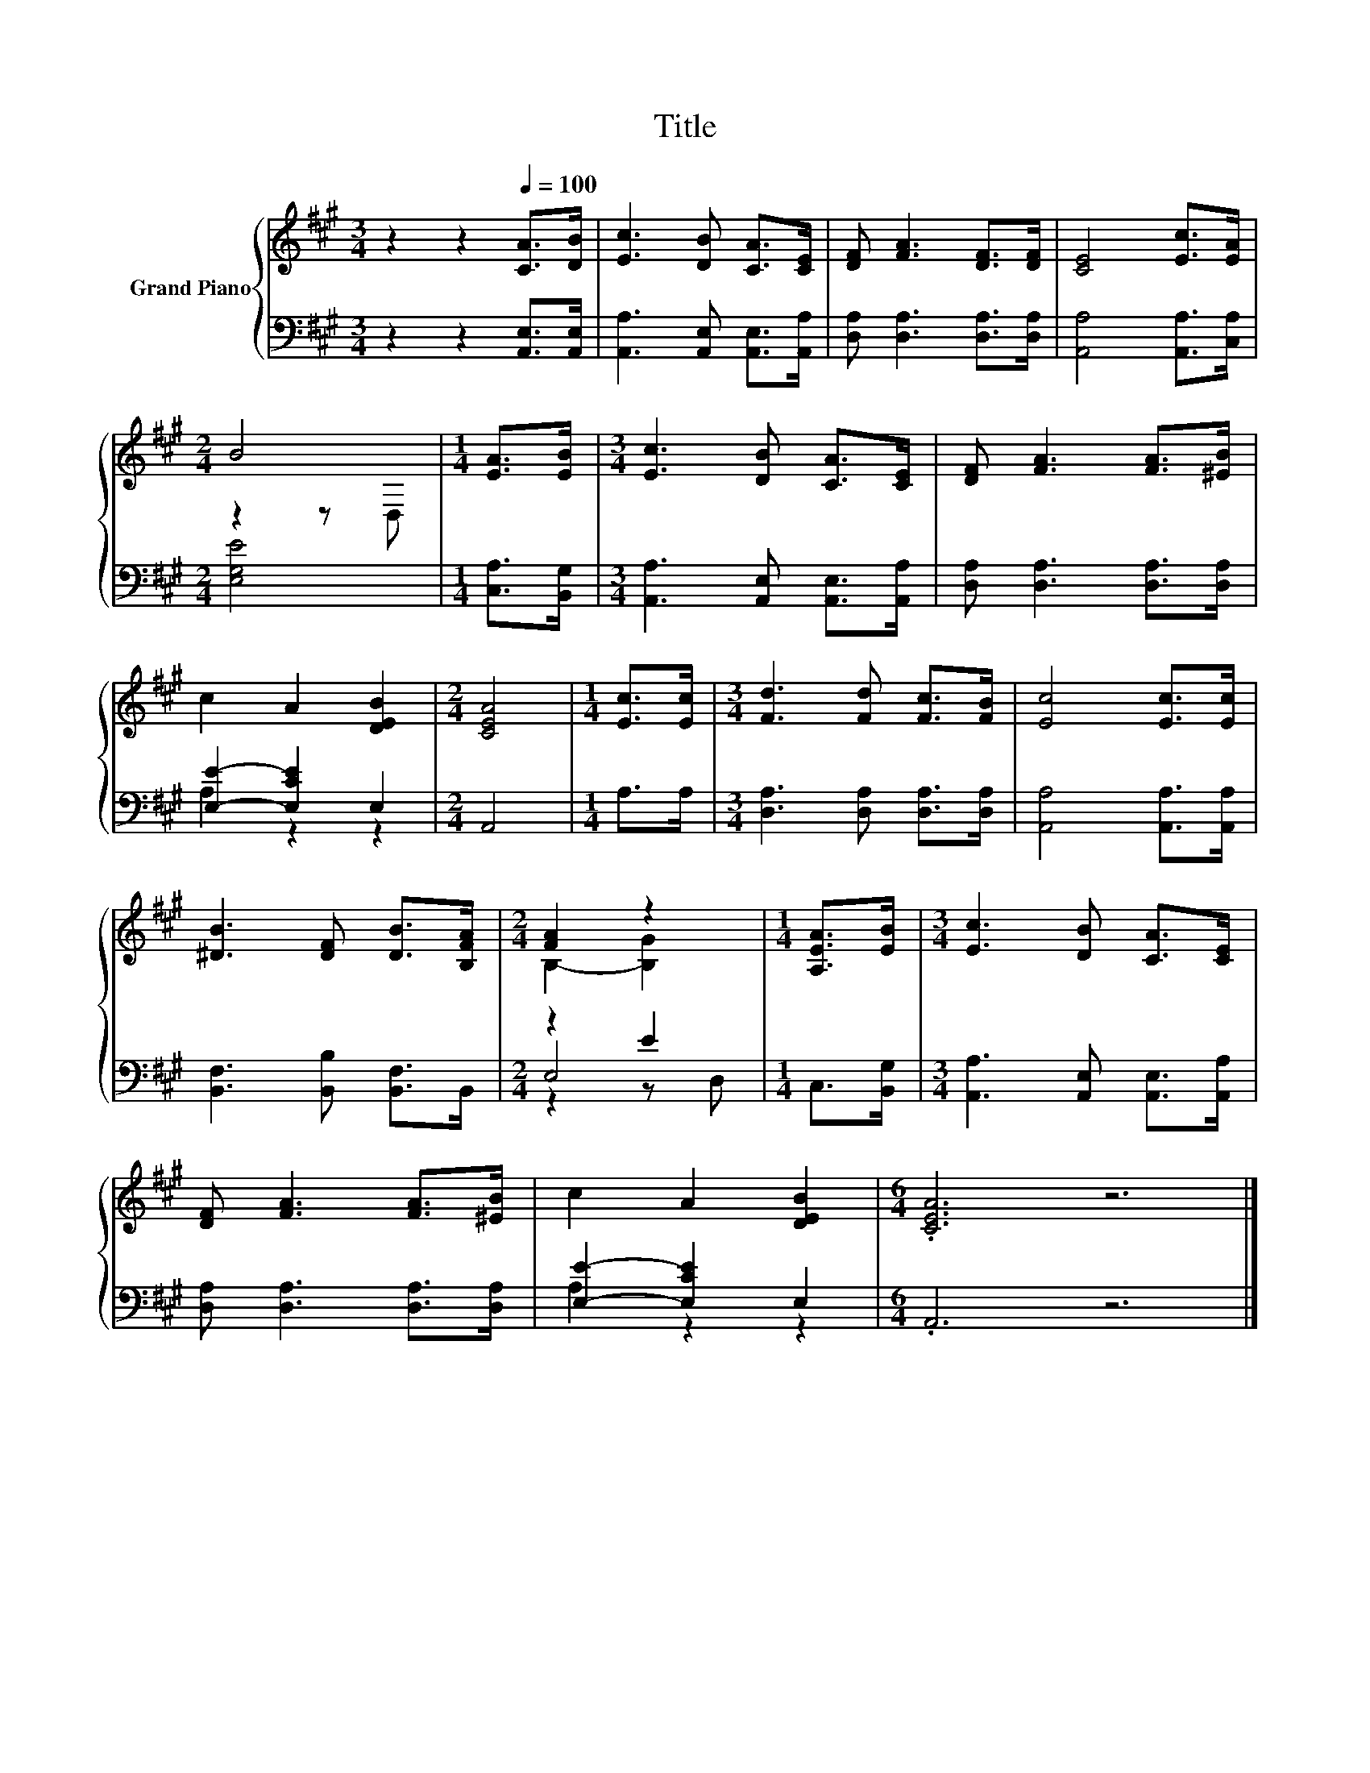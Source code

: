 X:1
T:Title
%%score { ( 1 3 ) | ( 2 4 5 ) }
L:1/8
M:3/4
K:A
V:1 treble nm="Grand Piano"
V:3 treble 
V:2 bass 
V:4 bass 
V:5 bass 
V:1
 z2 z2[Q:1/4=100] [CA]>[DB] | [Ec]3 [DB] [CA]>[CE] | [DF] [FA]3 [DF]>[DF] | [CE]4 [Ec]>[EA] | %4
[M:2/4] B4 |[M:1/4] [EA]>[EB] |[M:3/4] [Ec]3 [DB] [CA]>[CE] | [DF] [FA]3 [FA]>[^EB] | %8
 c2 A2 [DEB]2 |[M:2/4] [CEA]4 |[M:1/4] [Ec]>[Ec] |[M:3/4] [Fd]3 [Fd] [Fc]>[FB] | [Ec]4 [Ec]>[Ec] | %13
 [^DB]3 [DF] [DB]>[B,FA] |[M:2/4] [FA]2 z2 |[M:1/4] [A,EA]>[EB] |[M:3/4] [Ec]3 [DB] [CA]>[CE] | %17
 [DF] [FA]3 [FA]>[^EB] | c2 A2 [DEB]2 |[M:6/4] .[CEA]6 z6 |] %20
V:2
 z2 z2 [A,,E,]>[A,,E,] | [A,,A,]3 [A,,E,] [A,,E,]>[A,,A,] | [D,A,] [D,A,]3 [D,A,]>[D,A,] | %3
 [A,,A,]4 [A,,A,]>[C,A,] |[M:2/4] [E,G,E]4 |[M:1/4] [C,A,]>[B,,G,] | %6
[M:3/4] [A,,A,]3 [A,,E,] [A,,E,]>[A,,A,] | [D,A,] [D,A,]3 [D,A,]>[D,A,] | [E,E]2- [E,CE]2 E,2 | %9
[M:2/4] A,,4 |[M:1/4] A,>A, |[M:3/4] [D,A,]3 [D,A,] [D,A,]>[D,A,] | [A,,A,]4 [A,,A,]>[A,,A,] | %13
 [B,,F,]3 [B,,B,] [B,,F,]>B,, |[M:2/4] z2 E2 |[M:1/4] C,>[B,,G,] | %16
[M:3/4] [A,,A,]3 [A,,E,] [A,,E,]>[A,,A,] | [D,A,] [D,A,]3 [D,A,]>[D,A,] | [E,E]2- [E,CE]2 E,2 | %19
[M:6/4] .A,,6 z6 |] %20
V:3
 x6 | x6 | x6 | x6 |[M:2/4] z2 z D, |[M:1/4] x2 |[M:3/4] x6 | x6 | x6 |[M:2/4] x4 |[M:1/4] x2 | %11
[M:3/4] x6 | x6 | x6 |[M:2/4] B,2- [B,G]2 |[M:1/4] x2 |[M:3/4] x6 | x6 | x6 |[M:6/4] x12 |] %20
V:4
 x6 | x6 | x6 | x6 |[M:2/4] x4 |[M:1/4] x2 |[M:3/4] x6 | x6 | A,2 z2 z2 |[M:2/4] x4 |[M:1/4] x2 | %11
[M:3/4] x6 | x6 | x6 |[M:2/4] E,4 |[M:1/4] x2 |[M:3/4] x6 | x6 | A,2 z2 z2 |[M:6/4] x12 |] %20
V:5
 x6 | x6 | x6 | x6 |[M:2/4] x4 |[M:1/4] x2 |[M:3/4] x6 | x6 | x6 |[M:2/4] x4 |[M:1/4] x2 | %11
[M:3/4] x6 | x6 | x6 |[M:2/4] z2 z D, |[M:1/4] x2 |[M:3/4] x6 | x6 | x6 |[M:6/4] x12 |] %20

